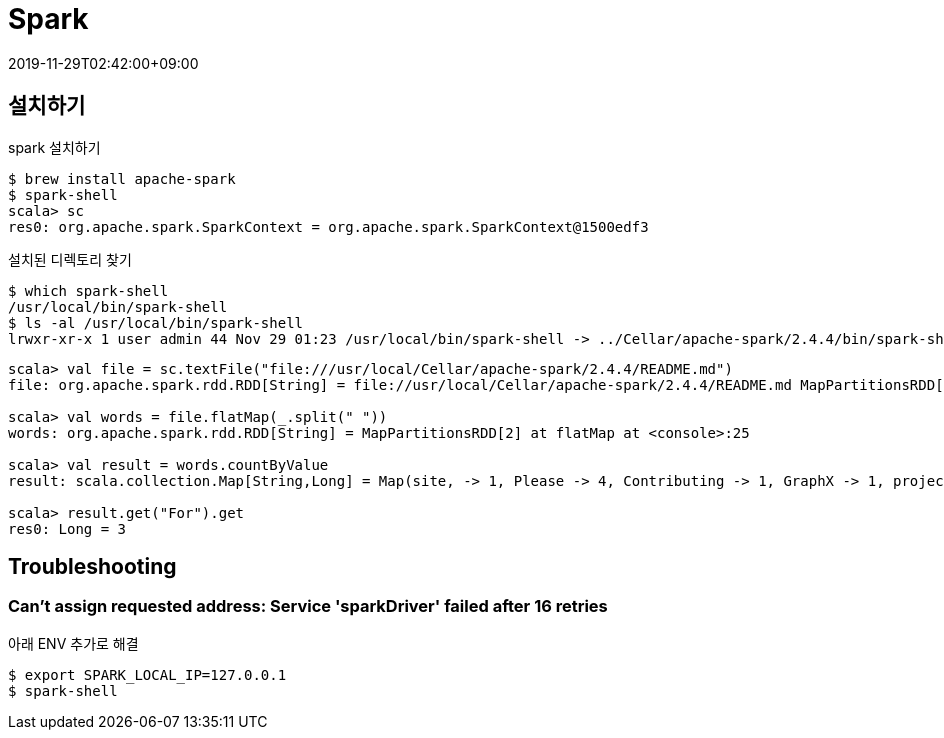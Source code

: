 = Spark
:revdate: 2019-11-29T02:42:00+09:00
:page-tags: spark

== 설치하기

[source, bash]
.spark 설치하기
----
$ brew install apache-spark
$ spark-shell
scala> sc
res0: org.apache.spark.SparkContext = org.apache.spark.SparkContext@1500edf3
----

[source, bash]
.설치된 디렉토리 찾기
----
$ which spark-shell
/usr/local/bin/spark-shell
$ ls -al /usr/local/bin/spark-shell
lrwxr-xr-x 1 user admin 44 Nov 29 01:23 /usr/local/bin/spark-shell -> ../Cellar/apache-spark/2.4.4/bin/spark-shell
----

[source, scala]
----
scala> val file = sc.textFile("file:///usr/local/Cellar/apache-spark/2.4.4/README.md")
file: org.apache.spark.rdd.RDD[String] = file://usr/local/Cellar/apache-spark/2.4.4/README.md MapPartitionsRDD[1] at textFile at <console>:24

scala> val words = file.flatMap(_.split(" "))
words: org.apache.spark.rdd.RDD[String] = MapPartitionsRDD[2] at flatMap at <console>:25

scala> val result = words.countByValue
result: scala.collection.Map[String,Long] = Map(site, -> 1, Please -> 4, Contributing -> 1, GraphX -> 1, project. -> 1, "" -> 72, for -> 12, find -> 1, Apache -> 1, package -> 1, Hadoop, -> 2, review -> 1, Once -> 1, For -> 3, name -> 1, this -> 1, protocols -> 1, Hive -> 2, in -> 6, "local[N]" -> 1, MASTER=spark://host:7077 -> 1, have -> 1, your -> 1, are -> 1, is -> 7, HDFS -> 1, Data. -> 1, built -> 1, thread, -> 1, examples -> 2, developing -> 1, using -> 5, system -> 1, than -> 1, Shell -> 2, mesos:// -> 1, 3"](https://cwiki.apache.org/confluence/display/MAVEN/Parallel+builds+in+Maven+3). -> 1, easiest -> 1, This -> 2, -T -> 1, [Apache -> 1, N -> 1, integration -> 1, <class> -> 1, different -> 1, "local" -> 1, README -> 1, YARN"](http://spark.apache.org/docs/latest/building-spark.h...

scala> result.get("For").get
res0: Long = 3
----

== Troubleshooting

=== Can't assign requested address: Service 'sparkDriver' failed after 16 retries

아래 ENV 추가로 해결

[source, bash]
----
$ export SPARK_LOCAL_IP=127.0.0.1
$ spark-shell
----